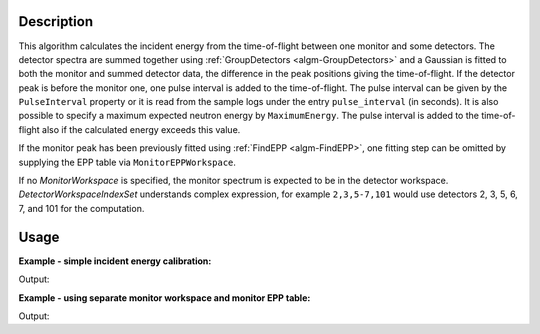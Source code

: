 ﻿.. algorithm::

.. summary::

.. relatedalgorithms::

.. properties::

Description
-----------

This algorithm calculates the incident energy from the time-of-flight between one monitor and some detectors. The detector spectra are summed together using :ref:`GroupDetectors <algm-GroupDetectors>` and a Gaussian is fitted to both the monitor and summed detector data, the difference in the peak positions giving the time-of-flight. If the detector peak is before the monitor one, one pulse interval is added to the time-of-flight. The pulse interval can be given by the ``PulseInterval`` property or it is read from the sample logs under the entry ``pulse_interval`` (in seconds). It is also possible to specify a maximum expected neutron energy by ``MaximumEnergy``. The pulse interval is added to the time-of-flight also if the calculated energy exceeds this value.

If the monitor peak has been previously fitted using :ref:`FindEPP <algm-FindEPP>`, one fitting step can be omitted by supplying the EPP table via ``MonitorEPPWorkspace``.

If no *MonitorWorkspace* is specified, the monitor spectrum is expected to be in the detector workspace. *DetectorWorkspaceIndexSet* understands complex expression, for example ``2,3,5-7,101`` would use detectors 2, 3, 5, 6, 7, and 101 for the computation.

Usage
-----

**Example - simple incident energy calibration:**

.. testcode:: Simple

   import numpy

   spectrum = 'name = Gaussian, PeakCentre = 1000.0, Height = 500.0, Sigma = 30.0'
   ws = CreateSampleWorkspace(WorkspaceType='Histogram', XUnit='TOF',
       XMin=100.0, XMax=1100.0, BinWidth=10.0,
       NumBanks=1, NumMonitors=1,
       Function='User Defined', UserDefinedFunction=spectrum, BankDistanceFromSample = 1.5)
   # Shift monitor Y and E data
   shift = -70
   ws.setY(0, numpy.roll(ws.readY(0), shift))
   ws.setE(0, numpy.roll(ws.readE(0), shift))
   calibratedE_i = GetEiMonDet(DetectorWorkspace=ws,
       DetectorWorkspaceIndexSet="1-100", MonitorIndex=0)

   print('Calibrated energy: {0:.3f}'.format(calibratedE_i))

Output:

.. testoutput:: Simple

   Calibrated energy: 53.298

**Example - using separate monitor workspace and monitor EPP table:**

.. testcode:: WithMonitorAndEPPs

   import numpy
   from scipy.constants import elementary_charge, neutron_mass

   spectrum = 'name = Gaussian, PeakCentre = 1000.0, Height = 500.0, Sigma = 30.0'
   ws = CreateSampleWorkspace(WorkspaceType='Histogram', XUnit='TOF',
     XMin=100.0, XMax=1100.0, BinWidth=10.0,
     NumBanks=1, NumMonitors=1,
     Function='User Defined', UserDefinedFunction=spectrum, BankDistanceFromSample = 1.5)
   # Shift monitor Y and E data
   shift = -70
   ws.setY(0, numpy.roll(ws.readY(0), shift))
   ws.setE(0, numpy.roll(ws.readE(0), shift))
   ExtractMonitors(ws, DetectorWorkspace='detectors', MonitorWorkspace='monitors')
   monitorEPPs = FindEPP('monitors')
   calibratedE_i = GetEiMonDet(DetectorWorkspace='detectors',
     DetectorWorkspaceIndexSet="0-99", MonitorWorkspace='monitors', MonitorEPPTable=monitorEPPs, MonitorIndex=0)

   print('Calibrated energy: {0:.3f}'.format(calibratedE_i))

Output:

.. testoutput:: WithMonitorAndEPPs

   Calibrated energy: 53.298

.. categories::

.. sourcelink::
